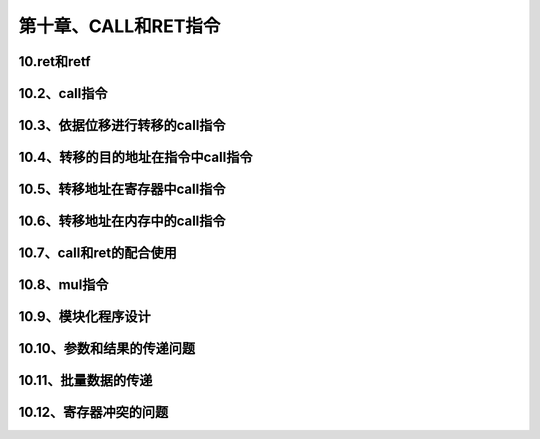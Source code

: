 第十章、CALL和RET指令
====================================================================

10.ret和retf
------------------------------------------------------------------

10.2、call指令
------------------------------------------------------------------

10.3、依据位移进行转移的call指令
------------------------------------------------------------------

10.4、转移的目的地址在指令中call指令
------------------------------------------------------------------

10.5、转移地址在寄存器中call指令
------------------------------------------------------------------

10.6、转移地址在内存中的call指令
------------------------------------------------------------------

10.7、call和ret的配合使用
------------------------------------------------------------------

10.8、mul指令
------------------------------------------------------------------

10.9、模块化程序设计
------------------------------------------------------------------

10.10、参数和结果的传递问题
------------------------------------------------------------------

10.11、批量数据的传递
------------------------------------------------------------------

10.12、寄存器冲突的问题
------------------------------------------------------------------




